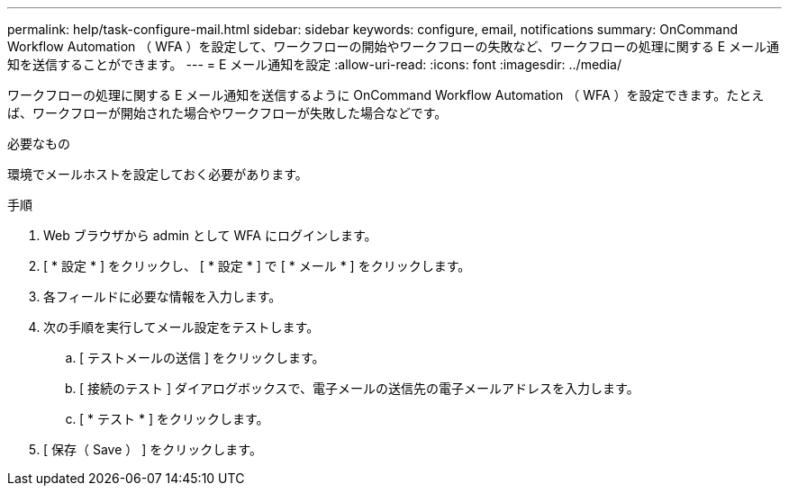 ---
permalink: help/task-configure-mail.html 
sidebar: sidebar 
keywords: configure, email, notifications 
summary: OnCommand Workflow Automation （ WFA ）を設定して、ワークフローの開始やワークフローの失敗など、ワークフローの処理に関する E メール通知を送信することができます。 
---
= E メール通知を設定
:allow-uri-read: 
:icons: font
:imagesdir: ../media/


[role="lead"]
ワークフローの処理に関する E メール通知を送信するように OnCommand Workflow Automation （ WFA ）を設定できます。たとえば、ワークフローが開始された場合やワークフローが失敗した場合などです。

.必要なもの
環境でメールホストを設定しておく必要があります。

.手順
. Web ブラウザから admin として WFA にログインします。
. [ * 設定 * ] をクリックし、 [ * 設定 * ] で [ * メール * ] をクリックします。
. 各フィールドに必要な情報を入力します。
. 次の手順を実行してメール設定をテストします。
+
.. [ テストメールの送信 ] をクリックします。
.. [ 接続のテスト ] ダイアログボックスで、電子メールの送信先の電子メールアドレスを入力します。
.. [ * テスト * ] をクリックします。


. [ 保存（ Save ） ] をクリックします。

